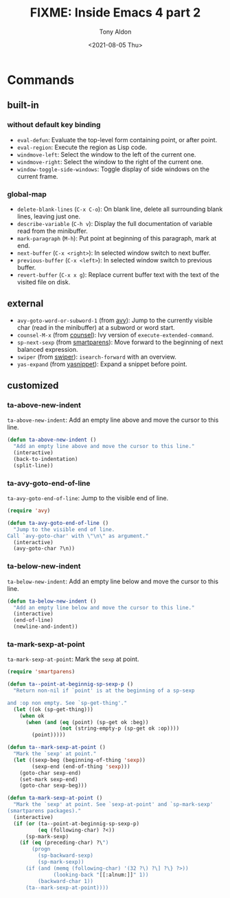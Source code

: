 #+TITLE: FIXME: Inside Emacs 4 part 2
#+AUTHOR: Tony Aldon
#+DATE: <2021-08-05 Thu>
#+PROPERTY: YOUTUBE_LINK  https://youtu.be/zSPraaX2524
#+PROPERTY: CONFIG_REPO   https://github.com/tonyaldon/emacs.d
#+PROPERTY: CONFIG_COMMIT 4cbdb3ce735ae296387069ef7ff309f0cfa812e8
#+PROPERTY: VIDEO_SCR_DIR ../src/inside-emacs-04-part-02/
#+TAGS: FIXME

* Commands
** built-in
*** without default key binding

- ~eval-defun~: Evaluate the top-level form containing point, or after
  point.
- ~eval-region~: Execute the region as Lisp code.
- ~windmove-left~: Select the window to the left of the current one.
- ~windmove-right~: Select the window to the right of the current one.
- ~window-toggle-side-windows~: Toggle display of side windows on the
  current frame.

*** global-map

- ~delete-blank-lines~ (~C-x C-o~): On blank line, delete all
  surrounding blank lines, leaving just one.
- ~describe-variable~ (~C-h v~): Display the full documentation of
  variable read from the minibuffer.
- ~mark-paragraph~ (~M-h~): Put point at beginning of this paragraph,
  mark at end.
- ~next-buffer~ (~C-x <right>~): In selected window switch to next
  buffer.
- ~previous-buffer~ (~C-x <left>~): In selected window switch to
  previous buffer.
- ~revert-buffer~ (~C-x x g~): Replace current buffer text with the
  text of the visited file on disk.

** external

- ~avy-goto-word-or-subword-1~ (from [[https://github.com/abo-abo/avy][avy]]): Jump to the currently visible
  char (read in the minibuffer) at a subword or word start.
- ~counsel-M-x~ (from [[https://github.com/abo-abo/swiper][counsel]]): Ivy version of ~execute-extended-command~.
- ~sp-next-sexp~ (from [[https://github.com/Fuco1/smartparens][smartparens]]): Move forward to the beginning of
  next balanced expression.
- ~swiper~ (from [[https://github.com/abo-abo/swiper][swiper]]): ~isearch-forward~ with an overview.
- ~yas-expand~ (from [[https://github.com/joaotavora/yasnippet][yasnippet]]): Expand a snippet before point.

** customized
*** ta-above-new-indent

~ta-above-new-indent~: Add an empty line above and move the cursor to
this line.

#+BEGIN_SRC emacs-lisp
(defun ta-above-new-indent ()
  "Add an empty line above and move the cursor to this line."
  (interactive)
  (back-to-indentation)
  (split-line))
#+END_SRC

*** ta-avy-goto-end-of-line

~ta-avy-goto-end-of-line~: Jump to the visible end of line.

#+BEGIN_SRC emacs-lisp
(require 'avy)

(defun ta-avy-goto-end-of-line ()
  "Jump to the visible end of line.
Call `avy-goto-char' with \"\n\" as argument."
  (interactive)
  (avy-goto-char ?\n))
#+END_SRC

*** ta-below-new-indent

~ta-below-new-indent~: Add an empty line below and move the cursor to
this line.

#+BEGIN_SRC emacs-lisp
(defun ta-below-new-indent ()
  "Add an empty line below and move the cursor to this line."
  (interactive)
  (end-of-line)
  (newline-and-indent))
#+END_SRC

*** ta-mark-sexp-at-point

~ta-mark-sexp-at-point~: Mark the ~sexp~ at point.

#+BEGIN_SRC emacs-lisp
(require 'smartparens)

(defun ta--point-at-beginnig-sp-sexp-p ()
  "Return non-nil if `point' is at the beginning of a sp-sexp

and :op non empty. See `sp-get-thing'."
  (let ((ok (sp-get-thing)))
    (when ok
      (when (and (eq (point) (sp-get ok :beg))
                 (not (string-empty-p (sp-get ok :op))))
        (point)))))

(defun ta--mark-sexp-at-point ()
  "Mark the `sexp' at point."
  (let ((sexp-beg (beginning-of-thing 'sexp))
        (sexp-end (end-of-thing 'sexp)))
    (goto-char sexp-end)
    (set-mark sexp-end)
    (goto-char sexp-beg)))

(defun ta-mark-sexp-at-point ()
  "Mark the `sexp' at point. See `sexp-at-point' and `sp-mark-sexp'
(smartparens packages)."
  (interactive)
  (if (or (ta--point-at-beginnig-sp-sexp-p)
          (eq (following-char) ?<))
      (sp-mark-sexp)
    (if (eq (preceding-char) ?\")
        (progn
          (sp-backward-sexp)
          (sp-mark-sexp))
      (if (and (memq (following-char) '(32 ?\) ?\] ?\} ?>))
               (looking-back "[[:alnum:]]" 1))
          (backward-char 1))
      (ta--mark-sexp-at-point))))
#+END_SRC
